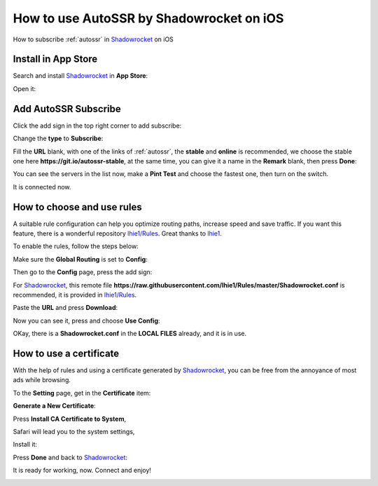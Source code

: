 .. _guide_for_shadowrocket:

How to use AutoSSR by Shadowrocket on iOS
=========================================

How to subscribe :ref:`autossr` in `Shadowrocket`_ on iOS

.. _Shadowrocket: https://itunes.apple.com/us/app/shadowrocket/id932747118?mt=8



Install in App Store
--------------------

Search and install `Shadowrocket`_ in **App Store**:

.. image:: /_static/shadowrocket/store.png
   :width: 60 %
   :alt: store.png
   :align: center


Open it:

.. image:: /_static/shadowrocket/desktop.png
   :width: 60 %
   :alt: desktop.png
   :align: center



Add AutoSSR Subscribe
---------------------

Click the add sign in the top right corner to add subscribe:

.. image:: /_static/shadowrocket/main.png
   :width: 60 %
   :alt: main.png
   :align: center


Change the **type** to **Subscribe**:

.. image:: /_static/shadowrocket/add.png
   :width: 60 %
   :alt: add.png
   :align: center


.. image:: /_static/shadowrocket/type.png
   :width: 60 %
   :alt: type.png
   :align: center


Fill the **URL** blank, with one of the links of :ref:`autossr`,
the **stable** and **online** is recommended, we choose the stable one here
**https://git.io/autossr-stable**, at the same time,
you can give it a name in the **Remark** blank, then press **Done**:

.. image:: /_static/shadowrocket/stable.png
   :width: 60 %
   :alt: stable.png
   :align: center


You can see the servers in the list now, make a **Pint Test** and choose the fastest one,
then turn on the switch.

.. image:: /_static/shadowrocket/list.png
   :width: 60 %
   :alt: list.png
   :align: center


It is connected now.

.. image:: /_static/shadowrocket/connected.png
   :width: 60 %
   :alt: connected.png
   :align: center



How to choose and use rules
---------------------------

A suitable rule configuration can help you optimize routing paths,
increase speed and save traffic. If you want this feature,
there is a wonderful repository `lhie1/Rules <https://github.com/lhie1/Rules>`_.
Great thanks to `lhie1 <https://github.com/lhie1>`_.

To enable the rules, follow the steps below:

Make sure the **Global Routing** is set to **Config**:

.. image:: /_static/shadowrocket/routing.png
   :width: 60 %
   :alt: routing.png
   :align: center


.. image:: /_static/shadowrocket/routing_config.png
   :width: 60 %
   :alt: routing_config.png
   :align: center


Then go to the **Config** page, press the add sign:

.. image:: /_static/shadowrocket/config_main.png
   :width: 60 %
   :alt: config_main.png
   :align: center


For `Shadowrocket`_, this remote file
**https://raw.githubusercontent.com/lhie1/Rules/master/Shadowrocket.conf** is recommended,
it is provided in `lhie1/Rules <https://github.com/lhie1/Rules>`_.

Paste the **URL** and press **Download**:

.. image:: /_static/shadowrocket/config_add.png
   :width: 60 %
   :alt: config_add.png
   :align: center


Now you can see it, press and choose **Use Config**:

.. image:: /_static/shadowrocket/config_list.png
   :width: 60 %
   :alt: config_list.png
   :align: center


.. image:: /_static/shadowrocket/config_use.png
   :width: 60 %
   :alt: config_use.png
   :align: center


OKay, there is a **Shadowrocket.conf** in the **LOCAL FILES** already,
and it is in use.

.. image:: /_static/shadowrocket/config_listed.png
   :width: 60 %
   :alt: config_listed.png
   :align: center



How to use a certificate
------------------------

With the help of rules and using a certificate generated by `Shadowrocket`_,
you can be free from the annoyance of most ads while browsing.

To the **Setting** page, get in the **Certificate** item:

.. image:: /_static/shadowrocket/setting.png
   :width: 60 %
   :alt: setting.png
   :align: center


**Generate a New Certificate**:

.. image:: /_static/shadowrocket/ca_gen.png
   :width: 60 %
   :alt: ca_gen.png
   :align: center


Press **Install CA Certificate to System**,

.. image:: /_static/shadowrocket/ca_menu.png
   :width: 60 %
   :alt: ca_menu.png
   :align: center


Safari will lead you to the system settings,

.. image:: /_static/shadowrocket/safari_to.png
   :width: 60 %
   :alt: safari_to.png
   :align: center


Install it:

.. image:: /_static/shadowrocket/setting_ca.png
   :width: 60 %
   :alt: setting_ca.png
   :align: center


.. image:: /_static/shadowrocket/ca_install.png
   :width: 60 %
   :alt: ca_install.png
   :align: center


Press **Done** and back to `Shadowrocket`_:

.. image:: /_static/shadowrocket/ca_installed.png
   :width: 60 %
   :alt: ca_installed.png
   :align: center


.. image:: /_static/shadowrocket/safari_back.png
   :width: 60 %
   :alt: safari_back.png
   :align: center


.. image:: /_static/shadowrocket/ca_done.png
   :width: 60 %
   :alt: ca_done.png
   :align: center


It is ready for working, now. Connect and enjoy!

.. image:: /_static/shadowrocket/connected.png
   :width: 60 %
   :alt: connected.png
   :align: center


